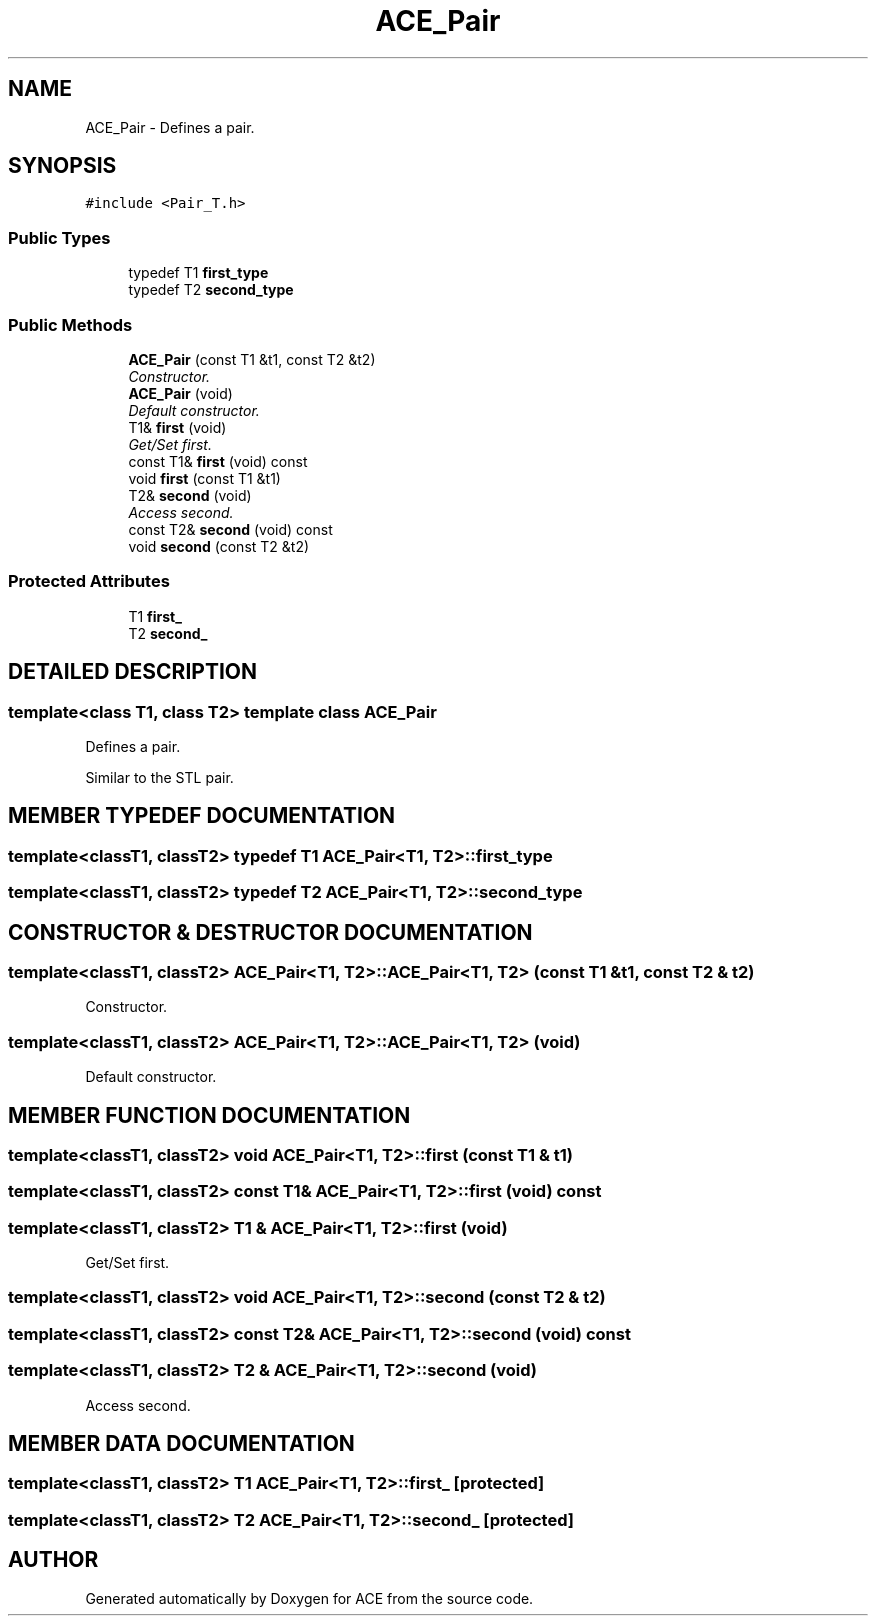 .TH ACE_Pair 3 "5 Oct 2001" "ACE" \" -*- nroff -*-
.ad l
.nh
.SH NAME
ACE_Pair \- Defines a pair. 
.SH SYNOPSIS
.br
.PP
\fC#include <Pair_T.h>\fR
.PP
.SS Public Types

.in +1c
.ti -1c
.RI "typedef T1 \fBfirst_type\fR"
.br
.ti -1c
.RI "typedef T2 \fBsecond_type\fR"
.br
.in -1c
.SS Public Methods

.in +1c
.ti -1c
.RI "\fBACE_Pair\fR (const T1 &t1, const T2 &t2)"
.br
.RI "\fIConstructor.\fR"
.ti -1c
.RI "\fBACE_Pair\fR (void)"
.br
.RI "\fIDefault constructor.\fR"
.ti -1c
.RI "T1& \fBfirst\fR (void)"
.br
.RI "\fIGet/Set first.\fR"
.ti -1c
.RI "const T1& \fBfirst\fR (void) const"
.br
.ti -1c
.RI "void \fBfirst\fR (const T1 &t1)"
.br
.ti -1c
.RI "T2& \fBsecond\fR (void)"
.br
.RI "\fIAccess second.\fR"
.ti -1c
.RI "const T2& \fBsecond\fR (void) const"
.br
.ti -1c
.RI "void \fBsecond\fR (const T2 &t2)"
.br
.in -1c
.SS Protected Attributes

.in +1c
.ti -1c
.RI "T1 \fBfirst_\fR"
.br
.ti -1c
.RI "T2 \fBsecond_\fR"
.br
.in -1c
.SH DETAILED DESCRIPTION
.PP 

.SS template<class T1, class T2>  template class ACE_Pair
Defines a pair.
.PP
.PP
 Similar to the STL pair. 
.PP
.SH MEMBER TYPEDEF DOCUMENTATION
.PP 
.SS template<classT1, classT2> typedef T1 ACE_Pair<T1, T2>::first_type
.PP
.SS template<classT1, classT2> typedef T2 ACE_Pair<T1, T2>::second_type
.PP
.SH CONSTRUCTOR & DESTRUCTOR DOCUMENTATION
.PP 
.SS template<classT1, classT2> ACE_Pair<T1, T2>::ACE_Pair<T1, T2> (const T1 & t1, const T2 & t2)
.PP
Constructor.
.PP
.SS template<classT1, classT2> ACE_Pair<T1, T2>::ACE_Pair<T1, T2> (void)
.PP
Default constructor.
.PP
.SH MEMBER FUNCTION DOCUMENTATION
.PP 
.SS template<classT1, classT2> void ACE_Pair<T1, T2>::first (const T1 & t1)
.PP
.SS template<classT1, classT2> const T1& ACE_Pair<T1, T2>::first (void) const
.PP
.SS template<classT1, classT2> T1 & ACE_Pair<T1, T2>::first (void)
.PP
Get/Set first.
.PP
.SS template<classT1, classT2> void ACE_Pair<T1, T2>::second (const T2 & t2)
.PP
.SS template<classT1, classT2> const T2& ACE_Pair<T1, T2>::second (void) const
.PP
.SS template<classT1, classT2> T2 & ACE_Pair<T1, T2>::second (void)
.PP
Access second.
.PP
.SH MEMBER DATA DOCUMENTATION
.PP 
.SS template<classT1, classT2> T1 ACE_Pair<T1, T2>::first_\fC [protected]\fR
.PP
.SS template<classT1, classT2> T2 ACE_Pair<T1, T2>::second_\fC [protected]\fR
.PP


.SH AUTHOR
.PP 
Generated automatically by Doxygen for ACE from the source code.